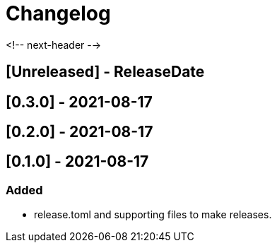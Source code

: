 = Changelog

<!-- next-header -->

## [Unreleased] - ReleaseDate

## [0.3.0] - 2021-08-17

## [0.2.0] - 2021-08-17

== [0.1.0] - 2021-08-17

=== Added
* release.toml and supporting files to make releases.

